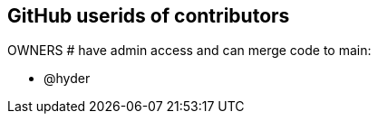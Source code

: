 == GitHub userids of contributors

OWNERS # have admin access and can merge code to main:

- @hyder
